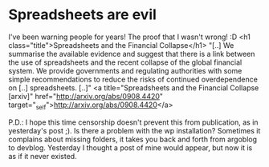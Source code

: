 * Spreadsheets are evil

I've been warning people for years! The proof that I wasn't wrong! :D
<h1 class="title">Spreadsheets and the Financial Collapse</h1>
"[..]
We summarise the available evidence and suggest that there is a
link between the use of spreadsheets and the recent collapse of the
global financial system. We provide governments and regulating
authorities with some simple recommendations to reduce the risks of
continued overdependence on [..] spreadsheets.
[..]"
<a title="Spreadsheets and the Financial Collapse [arxiv]" href="http://arxiv.org/abs/0908.4420" target="_self">http://arxiv.org/abs/0908.4420</a>

P.D.: I hope this time censorship doesn't prevent this from publication, as in yesterday's post ;). Is there a problem with the wp installation? Sometimes it complains about missing folders, it takes you back and forth from argoblog to devblog. Yesterday I thought a post of mine would appear, but now it is as if it never existed.

